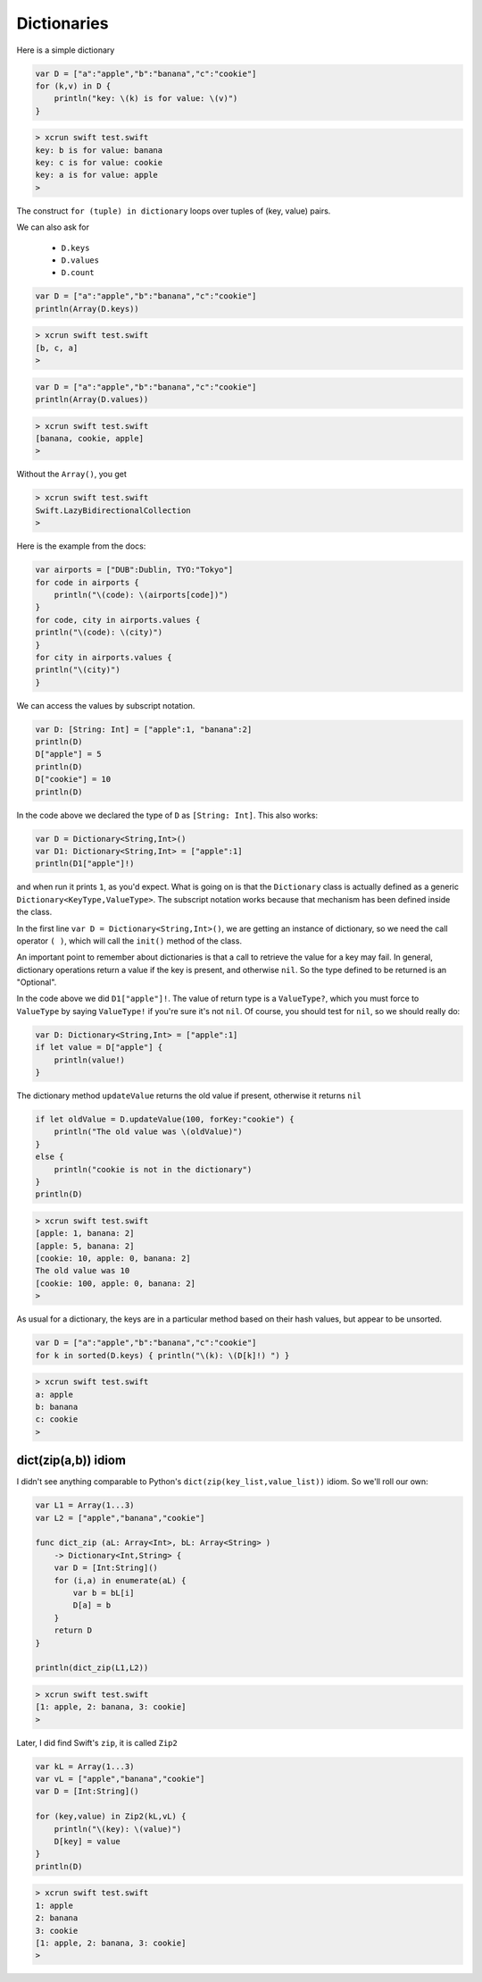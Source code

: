 .. _dictionaries:

############
Dictionaries
############
    
Here is a simple dictionary

.. sourcecode:: bash

    var D = ["a":"apple","b":"banana","c":"cookie"]
    for (k,v) in D {
        println("key: \(k) is for value: \(v)")
    }

.. sourcecode:: bash

    > xcrun swift test.swift
    key: b is for value: banana
    key: c is for value: cookie
    key: a is for value: apple
    >

The construct ``for (tuple) in dictionary`` loops over tuples of (key, value) pairs.

We can also ask for 

    - ``D.keys`` 
    - ``D.values``
    - ``D.count``

.. sourcecode:: bash

    var D = ["a":"apple","b":"banana","c":"cookie"]
    println(Array(D.keys))

.. sourcecode:: bash

    > xcrun swift test.swift
    [b, c, a]
    >

.. sourcecode:: bash

    var D = ["a":"apple","b":"banana","c":"cookie"]
    println(Array(D.values))

.. sourcecode:: bash

    > xcrun swift test.swift
    [banana, cookie, apple]
    >


Without the ``Array()``, you get

.. sourcecode:: bash

    > xcrun swift test.swift
    Swift.LazyBidirectionalCollection
    >

Here is the example from the docs:

.. sourcecode:: bash

    var airports = ["DUB":Dublin, TYO:"Tokyo"]
    for code in airports {
        println("\(code): \(airports[code])")
    }
    for code, city in airports.values {
    println("\(code): \(city)")
    }
    for city in airports.values {
    println("\(city)")
    }

We can access the values by subscript notation.

.. sourcecode:: bash

    var D: [String: Int] = ["apple":1, "banana":2]
    println(D)
    D["apple"] = 5
    println(D)
    D["cookie"] = 10
    println(D)

In the code above we declared the type of ``D`` as ``[String: Int]``.  This also works:

.. sourcecode:: bash

    var D = Dictionary<String,Int>()
    var D1: Dictionary<String,Int> = ["apple":1]
    println(D1["apple"]!)
    
and when run it prints ``1``, as you'd expect.  What is going on is that the ``Dictionary`` class is actually defined as a generic ``Dictionary<KeyType,ValueType>``.  The subscript notation works because that mechanism has been defined inside the class.

In the first line ``var D = Dictionary<String,Int>()``, we are getting an instance of dictionary, so we need the call operator ``( )``, which will call the ``init()`` method of the class.

An important point to remember about dictionaries is that a call to retrieve the value for a key may fail.  In general, dictionary operations return a value if the key is present, and otherwise ``nil``.  So the type defined to be returned is an "Optional".

In the code above we did ``D1["apple"]!``.  The value of return type is a ``ValueType?``, which you must force to ``ValueType`` by saying ``ValueType!`` if you're sure it's not ``nil``.  Of course, you should test for ``nil``, so we should really do:

.. sourcecode:: bash

    var D: Dictionary<String,Int> = ["apple":1]
    if let value = D["apple"] {
        println(value!)
    }

The dictionary method ``updateValue`` returns the old value if present, otherwise it returns ``nil``

.. sourcecode:: bash

    if let oldValue = D.updateValue(100, forKey:"cookie") {
        println("The old value was \(oldValue)")
    }
    else {
        println("cookie is not in the dictionary")
    }
    println(D)

.. sourcecode:: bash

    > xcrun swift test.swift 
    [apple: 1, banana: 2]
    [apple: 5, banana: 2]
    [cookie: 10, apple: 0, banana: 2]
    The old value was 10
    [cookie: 100, apple: 0, banana: 2]
    >

As usual for a dictionary, the keys are in a particular method based on their hash values, but appear to be unsorted.

.. sourcecode:: bash

    var D = ["a":"apple","b":"banana","c":"cookie"]
    for k in sorted(D.keys) { println("\(k): \(D[k]!) ") }

.. sourcecode:: bash

    > xcrun swift test.swift
    a: apple 
    b: banana 
    c: cookie 
    >

--------------------
dict(zip(a,b)) idiom
--------------------

I didn't see anything comparable to Python's ``dict(zip(key_list,value_list))`` idiom.  So we'll roll our own:

.. sourcecode:: bash

    var L1 = Array(1...3)
    var L2 = ["apple","banana","cookie"]

    func dict_zip (aL: Array<Int>, bL: Array<String> ) 
        -> Dictionary<Int,String> {
        var D = [Int:String]()
        for (i,a) in enumerate(aL) {
            var b = bL[i]
            D[a] = b
        }
        return D
    }

    println(dict_zip(L1,L2))

.. sourcecode:: bash

    > xcrun swift test.swift
    [1: apple, 2: banana, 3: cookie]
    >

Later, I did find Swift's ``zip``, it is called ``Zip2``

.. sourcecode:: bash

    var kL = Array(1...3)
    var vL = ["apple","banana","cookie"]
    var D = [Int:String]()

    for (key,value) in Zip2(kL,vL) {
        println("\(key): \(value)")
        D[key] = value
    }
    println(D)
    
.. sourcecode:: bash

    > xcrun swift test.swift
    1: apple
    2: banana
    3: cookie
    [1: apple, 2: banana, 3: cookie]
    >